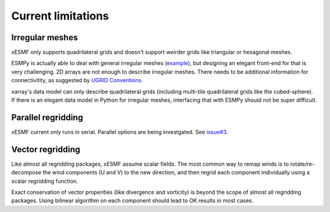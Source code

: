 Current limitations
===================

.. _irregular_meshes-label:

Irregular meshes
----------------

xESMF only supports quadrilateral grids and doesn't support weirder grids
like triangular or hexagonal meshes.

ESMPy is actually able to deal with general irregular meshes
(`example <http://www.earthsystemmodeling.org/esmf_releases/
last_built/esmpy_doc/html/examples.html#create-a-5-element-mesh>`_),
but designing an elegant front-end for that is very challenging.
2D arrays are not enough to describe irregular meshes.
There needs to be additional information for connectivitity, as suggested by
`UGRID Conventions <http://ugrid-conventions.github.io/ugrid-conventions/>`_.

xarray's data model can only describe quadrilateral grids
(including multi-tile quadrilateral grids like the cubed-sphere).
If there is an elegant data model in Python for irregular meshes,
interfacing that with ESMPy should not be super difficult.

Parallel regridding
-------------------

xESMF current only runs in serial.
Parallel options are being investgated.
See `issue#3 <https://github.com/JiaweiZhuang/xESMF/issues/3>`_.

Vector regridding
-----------------

Like almost all regridding packages, xESMF assume scalar fields.
The most common way to remap winds is to rotate/re-decompose the
wind components (U and V) to the new direction,
and then regrid each component individually using a scalar regridding function.

Exact conservation of vector properities (like divergence and vorticity)
is beyond the scope of almost all regridding packages.
Using bilinear algorithm on each component should lead to OK results in most cases.
